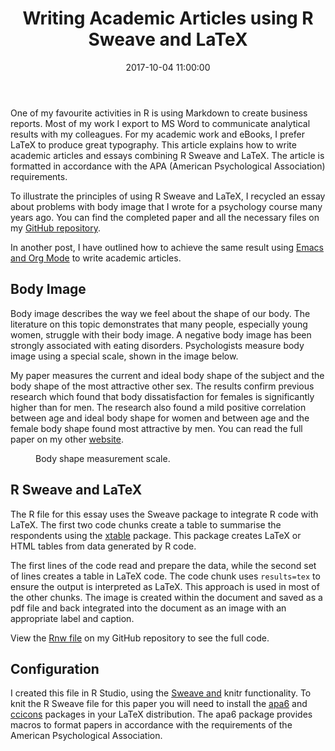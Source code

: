 #+title: Writing Academic Articles using R Sweave and LaTeX
#+date: 2017-10-04 11:00:00
#+lastmod: 2020-07-18
#+categories[]: The-Devil-is-in-the-Data
#+tags[]: Productivity R-Language
#+draft: true

One of my favourite activities in R is using Markdown to create business
reports. Most of my work I export to MS Word to communicate analytical
results with my colleagues. For my academic work and eBooks, I prefer
LaTeX to produce great typography. This article explains how to write
academic articles and essays combining R Sweave and LaTeX. The article
is formatted in accordance with the APA (American Psychological
Association) requirements.

To illustrate the principles of using R Sweave and LaTeX, I recycled an
essay about problems with body image that I wrote for a psychology
course many years ago. You can find the completed paper and all the
necessary files on my
[[https://github.com/pprevos/r.prevos.net/tree/master/Miscellaneous/BodyImage][GitHub
repository]].

In another post, I have outlined how to achieve the same result using
[[https://lucidmanager.org/using-r-with-emacs/][Emacs and Org Mode]] to
write academic articles.

** Body Image
   :PROPERTIES:
   :CUSTOM_ID: body-image
   :END:

Body image describes the way we feel about the shape of our body. The
literature on this topic demonstrates that many people, especially young
women, struggle with their body image. A negative body image has been
strongly associated with eating disorders. Psychologists measure body
image using a special scale, shown in the image below.

My paper measures the current and ideal body shape of the subject and
the body shape of the most attractive other sex. The results confirm
previous research which found that body dissatisfaction for females is
significantly higher than for men. The research also found a mild
positive correlation between age and ideal body shape for women and
between age and the female body shape found most attractive by men. You
can read the full paper on my other
[[https://prevos.net/humanities/psychology/body-image/][website]].

#+CAPTION: Body shape measurement scale.
[[/images/blogs.dir/4/files/sites/4/2017/10/BodyScale.png]]

** R Sweave and LaTeX
   :PROPERTIES:
   :CUSTOM_ID: r-sweave-and-latex
   :END:

The R file for this essay uses the Sweave package to integrate R code
with LaTeX. The first two code chunks create a table to summarise the
respondents using the
[[https://cran.r-project.org/web/packages/xtable/index.html][xtable]]
package. This package creates LaTeX or HTML tables from data generated
by R code.

The first lines of the code read and prepare the data, while the second
set of lines creates a table in LaTeX code. The code chunk uses
=results=tex= to ensure the output is interpreted as LaTeX. This
approach is used in most of the other chunks. The image is created
within the document and saved as a pdf file and back integrated into the
document as an image with an appropriate label and caption.

View the
[[https://github.com/pprevos/r.prevos.net/blob/master/Miscellaneous/BodyImage/BodyImage.Rnw][Rnw
file]] on my GitHub repository to see the full code.

** Configuration
   :PROPERTIES:
   :CUSTOM_ID: configuration
   :END:

I created this file in R Studio, using the
[[https://support.rstudio.com/hc/en-us/articles/200552056-Using-Sweave-and-knitr][Sweave
and]] knitr functionality. To knit the R Sweave file for this paper you
will need to install the [[https://ctan.org/pkg/apa6][apa6]] and
[[https://ctan.org/pkg/ccicons?lang=en][ccicons]] packages in your LaTeX
distribution. The apa6 package provides macros to format papers in
accordance with the requirements of the American Psychological
Association.
